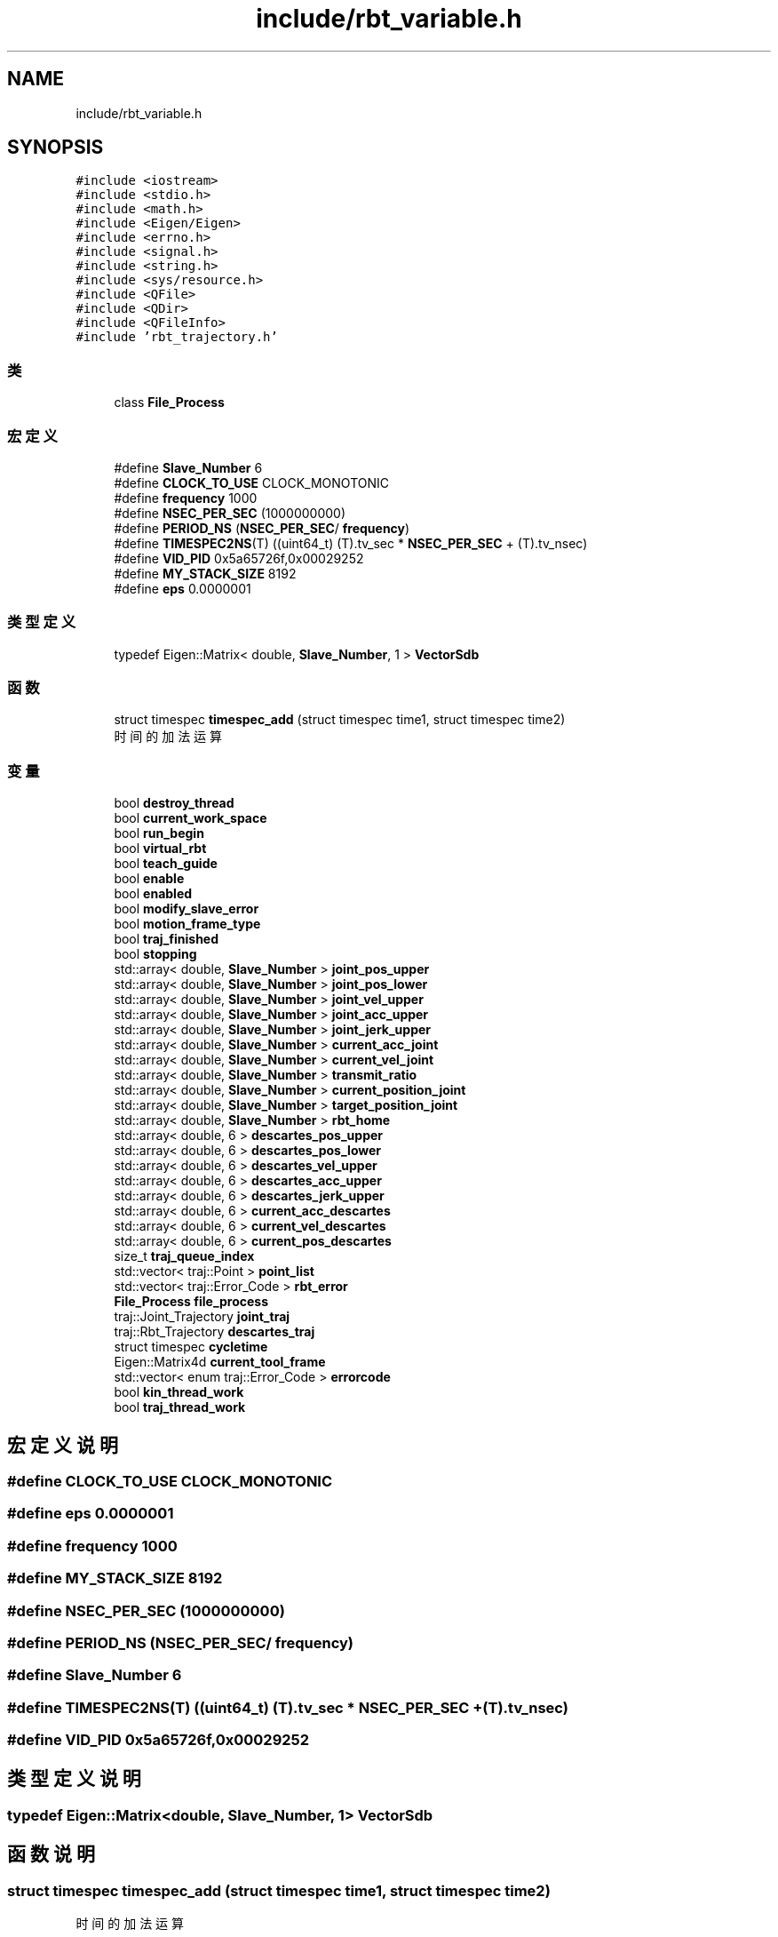 .TH "include/rbt_variable.h" 3 "2023年 十月 24日 星期二" "Version 1.0.0" "miniRBT" \" -*- nroff -*-
.ad l
.nh
.SH NAME
include/rbt_variable.h
.SH SYNOPSIS
.br
.PP
\fC#include <iostream>\fP
.br
\fC#include <stdio\&.h>\fP
.br
\fC#include <math\&.h>\fP
.br
\fC#include <Eigen/Eigen>\fP
.br
\fC#include <errno\&.h>\fP
.br
\fC#include <signal\&.h>\fP
.br
\fC#include <string\&.h>\fP
.br
\fC#include <sys/resource\&.h>\fP
.br
\fC#include <QFile>\fP
.br
\fC#include <QDir>\fP
.br
\fC#include <QFileInfo>\fP
.br
\fC#include 'rbt_trajectory\&.h'\fP
.br

.SS "类"

.in +1c
.ti -1c
.RI "class \fBFile_Process\fP"
.br
.in -1c
.SS "宏定义"

.in +1c
.ti -1c
.RI "#define \fBSlave_Number\fP   6"
.br
.ti -1c
.RI "#define \fBCLOCK_TO_USE\fP   CLOCK_MONOTONIC"
.br
.ti -1c
.RI "#define \fBfrequency\fP   1000"
.br
.ti -1c
.RI "#define \fBNSEC_PER_SEC\fP   (1000000000)"
.br
.ti -1c
.RI "#define \fBPERIOD_NS\fP   (\fBNSEC_PER_SEC\fP/ \fBfrequency\fP)"
.br
.ti -1c
.RI "#define \fBTIMESPEC2NS\fP(T)   ((uint64_t) (T)\&.tv_sec * \fBNSEC_PER_SEC\fP + (T)\&.tv_nsec)"
.br
.ti -1c
.RI "#define \fBVID_PID\fP   0x5a65726f,0x00029252"
.br
.ti -1c
.RI "#define \fBMY_STACK_SIZE\fP   8192"
.br
.ti -1c
.RI "#define \fBeps\fP   0\&.0000001"
.br
.in -1c
.SS "类型定义"

.in +1c
.ti -1c
.RI "typedef Eigen::Matrix< double, \fBSlave_Number\fP, 1 > \fBVectorSdb\fP"
.br
.in -1c
.SS "函数"

.in +1c
.ti -1c
.RI "struct timespec \fBtimespec_add\fP (struct timespec time1, struct timespec time2)"
.br
.RI "时间的加法运算 "
.in -1c
.SS "变量"

.in +1c
.ti -1c
.RI "bool \fBdestroy_thread\fP"
.br
.ti -1c
.RI "bool \fBcurrent_work_space\fP"
.br
.ti -1c
.RI "bool \fBrun_begin\fP"
.br
.ti -1c
.RI "bool \fBvirtual_rbt\fP"
.br
.ti -1c
.RI "bool \fBteach_guide\fP"
.br
.ti -1c
.RI "bool \fBenable\fP"
.br
.ti -1c
.RI "bool \fBenabled\fP"
.br
.ti -1c
.RI "bool \fBmodify_slave_error\fP"
.br
.ti -1c
.RI "bool \fBmotion_frame_type\fP"
.br
.ti -1c
.RI "bool \fBtraj_finished\fP"
.br
.ti -1c
.RI "bool \fBstopping\fP"
.br
.ti -1c
.RI "std::array< double, \fBSlave_Number\fP > \fBjoint_pos_upper\fP"
.br
.ti -1c
.RI "std::array< double, \fBSlave_Number\fP > \fBjoint_pos_lower\fP"
.br
.ti -1c
.RI "std::array< double, \fBSlave_Number\fP > \fBjoint_vel_upper\fP"
.br
.ti -1c
.RI "std::array< double, \fBSlave_Number\fP > \fBjoint_acc_upper\fP"
.br
.ti -1c
.RI "std::array< double, \fBSlave_Number\fP > \fBjoint_jerk_upper\fP"
.br
.ti -1c
.RI "std::array< double, \fBSlave_Number\fP > \fBcurrent_acc_joint\fP"
.br
.ti -1c
.RI "std::array< double, \fBSlave_Number\fP > \fBcurrent_vel_joint\fP"
.br
.ti -1c
.RI "std::array< double, \fBSlave_Number\fP > \fBtransmit_ratio\fP"
.br
.ti -1c
.RI "std::array< double, \fBSlave_Number\fP > \fBcurrent_position_joint\fP"
.br
.ti -1c
.RI "std::array< double, \fBSlave_Number\fP > \fBtarget_position_joint\fP"
.br
.ti -1c
.RI "std::array< double, \fBSlave_Number\fP > \fBrbt_home\fP"
.br
.ti -1c
.RI "std::array< double, 6 > \fBdescartes_pos_upper\fP"
.br
.ti -1c
.RI "std::array< double, 6 > \fBdescartes_pos_lower\fP"
.br
.ti -1c
.RI "std::array< double, 6 > \fBdescartes_vel_upper\fP"
.br
.ti -1c
.RI "std::array< double, 6 > \fBdescartes_acc_upper\fP"
.br
.ti -1c
.RI "std::array< double, 6 > \fBdescartes_jerk_upper\fP"
.br
.ti -1c
.RI "std::array< double, 6 > \fBcurrent_acc_descartes\fP"
.br
.ti -1c
.RI "std::array< double, 6 > \fBcurrent_vel_descartes\fP"
.br
.ti -1c
.RI "std::array< double, 6 > \fBcurrent_pos_descartes\fP"
.br
.ti -1c
.RI "size_t \fBtraj_queue_index\fP"
.br
.ti -1c
.RI "std::vector< traj::Point > \fBpoint_list\fP"
.br
.ti -1c
.RI "std::vector< traj::Error_Code > \fBrbt_error\fP"
.br
.ti -1c
.RI "\fBFile_Process\fP \fBfile_process\fP"
.br
.ti -1c
.RI "traj::Joint_Trajectory \fBjoint_traj\fP"
.br
.ti -1c
.RI "traj::Rbt_Trajectory \fBdescartes_traj\fP"
.br
.ti -1c
.RI "struct timespec \fBcycletime\fP"
.br
.ti -1c
.RI "Eigen::Matrix4d \fBcurrent_tool_frame\fP"
.br
.ti -1c
.RI "std::vector< enum traj::Error_Code > \fBerrorcode\fP"
.br
.ti -1c
.RI "bool \fBkin_thread_work\fP"
.br
.ti -1c
.RI "bool \fBtraj_thread_work\fP"
.br
.in -1c
.SH "宏定义说明"
.PP 
.SS "#define CLOCK_TO_USE   CLOCK_MONOTONIC"

.SS "#define eps   0\&.0000001"

.SS "#define frequency   1000"

.SS "#define MY_STACK_SIZE   8192"

.SS "#define NSEC_PER_SEC   (1000000000)"

.SS "#define PERIOD_NS   (\fBNSEC_PER_SEC\fP/ \fBfrequency\fP)"

.SS "#define Slave_Number   6"

.SS "#define TIMESPEC2NS(T)   ((uint64_t) (T)\&.tv_sec * \fBNSEC_PER_SEC\fP + (T)\&.tv_nsec)"

.SS "#define VID_PID   0x5a65726f,0x00029252"

.SH "类型定义说明"
.PP 
.SS "typedef Eigen::Matrix<double, \fBSlave_Number\fP, 1> \fBVectorSdb\fP"

.SH "函数说明"
.PP 
.SS "struct timespec timespec_add (struct timespec time1, struct timespec time2)"

.PP
时间的加法运算 
.PP
\fB返回\fP
.RS 4
struct timespec 
.RE
.PP

.SH "变量说明"
.PP 
.SS "std::array<double,6> current_acc_descartes"

.SS "std::array<double,\fBSlave_Number\fP> current_acc_joint"

.SS "std::array<double,6> current_pos_descartes"

.SS "std::array<double,\fBSlave_Number\fP> current_position_joint"

.SS "Eigen::Matrix4d current_tool_frame"
当前使用的工具坐标系 
.SS "std::array<double,6> current_vel_descartes"

.SS "std::array<double,\fBSlave_Number\fP> current_vel_joint"

.SS "bool current_work_space"

.SS "struct timespec cycletime"
每周期时间长度 
.SS "std::array<double,6> descartes_acc_upper"

.SS "std::array<double,6> descartes_jerk_upper"

.SS "std::array<double,6> descartes_pos_lower"

.SS "std::array<double,6> descartes_pos_upper"

.SS "traj::Rbt_Trajectory descartes_traj"

.SS "std::array<double,6> descartes_vel_upper"

.SS "bool destroy_thread"

.SS "bool enable"

.SS "bool enabled"

.SS "std::vector<enum traj::Error_Code> errorcode"

.SS "\fBFile_Process\fP file_process"

.SS "std::array<double,\fBSlave_Number\fP> joint_acc_upper"

.SS "std::array<double,\fBSlave_Number\fP> joint_jerk_upper"

.SS "std::array<double,\fBSlave_Number\fP> joint_pos_lower"

.SS "std::array<double,\fBSlave_Number\fP> joint_pos_upper"

.SS "traj::Joint_Trajectory joint_traj"

.SS "std::array<double,\fBSlave_Number\fP> joint_vel_upper"

.SS "bool kin_thread_work"
运动学线程是否处于工作状态,true:工作中，false:睡眠中 
.SS "bool modify_slave_error"

.SS "bool motion_frame_type"

.SS "std::vector<traj::Point> point_list"

.SS "std::vector<traj::Error_Code> rbt_error"

.SS "std::array<double,\fBSlave_Number\fP> rbt_home"

.SS "bool run_begin"

.SS "bool stopping"

.SS "std::array<double,\fBSlave_Number\fP> target_position_joint"

.SS "bool teach_guide"

.SS "bool traj_finished"

.SS "size_t traj_queue_index"

.SS "bool traj_thread_work"
规划线程是否处于工作状态,true:工作中，false:睡眠中 
.SS "std::array<double,\fBSlave_Number\fP> transmit_ratio"

.SS "bool virtual_rbt"

.SH "作者"
.PP 
由 Doyxgen 通过分析 miniRBT 的 源代码自动生成\&.
